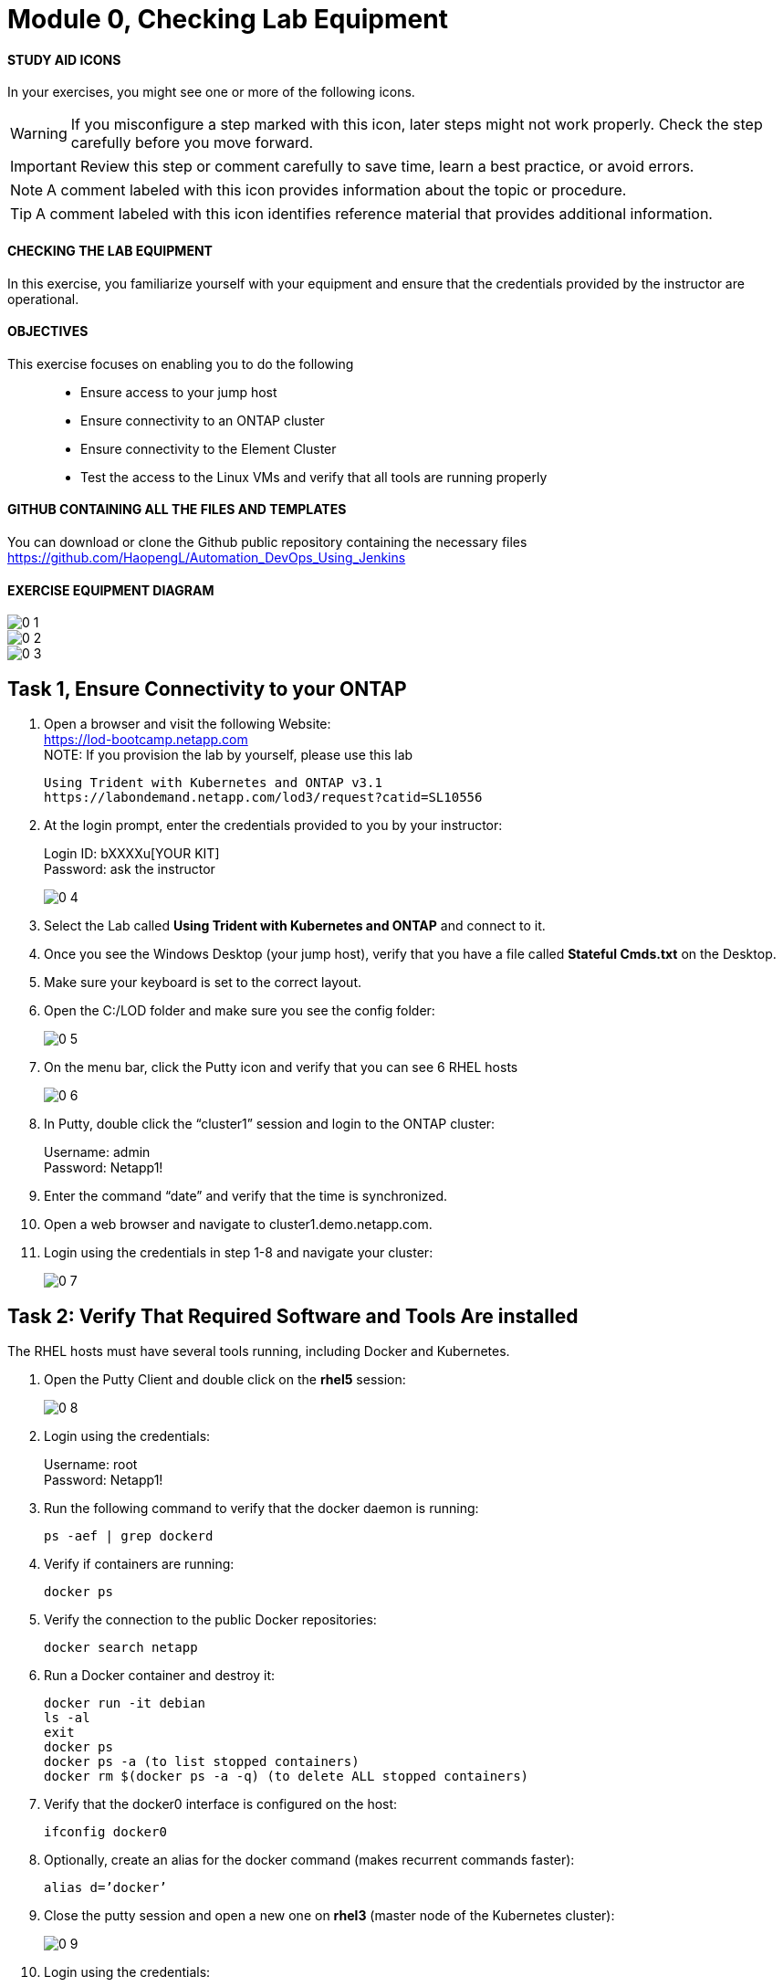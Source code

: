 = Module 0, Checking Lab Equipment
:hardbreaks:
:nofooter:
:icons: font
:linkattrs:
:imagesdir: ./media/
:keywords: DevOps, Jenkins, Automation, CI, CD

ifdef::env-github[]
:tip-caption: :bulb:
:note-caption: :information_source:
:important-caption: :heavy_exclamation_mark:
:caution-caption: :fire:
:warning-caption: :warning:
endif::[]



#### STUDY AID ICONS
In your exercises, you might see one or more of the following icons.

WARNING: If you misconfigure a step marked with this icon, later steps might not work properly. Check the step carefully before you move forward.

IMPORTANT: Review this step or comment carefully to save time, learn a best practice, or avoid errors.

//CAUTION: Caution level message

NOTE: A comment labeled with this icon provides information about the topic or procedure.

TIP: A comment labeled with this icon identifies reference material that provides additional information.


#### CHECKING THE LAB EQUIPMENT
In this exercise, you familiarize yourself with your equipment and ensure that the credentials provided by the instructor are operational.

#### OBJECTIVES
This exercise focuses on enabling you to do the following::
*	 Ensure access to your jump host
*  Ensure connectivity to an ONTAP cluster
*	 Ensure connectivity to the Element Cluster
*	 Test the access to the Linux VMs and verify that all tools are running properly


#### GITHUB CONTAINING ALL THE FILES AND TEMPLATES
You can download or clone the Github public repository containing the necessary files
https://github.com/HaopengL/Automation_DevOps_Using_Jenkins

#### EXERCISE EQUIPMENT DIAGRAM
image::0_1.png[]

image::0_2.png[]

image::0_3.png[]

## Task 1, Ensure Connectivity to your ONTAP
1. Open a browser and visit the following Website:
https://lod-bootcamp.netapp.com
NOTE: If you provision the lab by yourself, please use this lab
+
----
Using Trident with Kubernetes and ONTAP v3.1
https://labondemand.netapp.com/lod3/request?catid=SL10556
----

2. At the login prompt, enter the credentials provided to you by your instructor:
+
Login ID: bXXXXu[YOUR KIT]
Password: ask the instructor
+
image::0_4.png[]

3. Select the Lab called *Using Trident with Kubernetes and ONTAP* and connect to it.

4. Once you see the Windows Desktop (your jump host), verify that you have a file called *Stateful Cmds.txt* on the Desktop.

5. Make sure your keyboard is set to the correct layout.

6. Open the C:/LOD folder and make sure you see the config folder:
+
image::0_5.png[]

7. On the menu bar, click the Putty icon and verify that you can see 6 RHEL hosts
+
image::0_6.png[]

8. In Putty, double click the “cluster1” session and login to the ONTAP cluster:
+
Username: admin
Password: Netapp1!

9. Enter the command “date” and verify that the time is synchronized.

10. Open a web browser and navigate to cluster1.demo.netapp.com.

11. Login using the credentials in step 1-8 and navigate your cluster:
+
image::0_7.png[]


## Task 2: Verify That Required Software and Tools Are installed

The RHEL hosts must have several tools running, including Docker and Kubernetes.

1. Open the Putty Client and double click on the *rhel5* session:
+
image::0_8.png[]

2. Login using the credentials:
+
Username: root
Password: Netapp1!

3. Run the following command to verify that the docker daemon is running:
+
----
ps -aef | grep dockerd
----

4. Verify if containers are running:
+
----
docker ps
----

5. Verify the connection to the public Docker repositories:
+
----
docker search netapp
----

6. Run a Docker container and destroy it:
+
----
docker run -it debian
ls -al
exit
docker ps
docker ps -a (to list stopped containers)
docker rm $(docker ps -a -q) (to delete ALL stopped containers)
----

7. Verify that the docker0 interface is configured on the host:
+
----
ifconfig docker0
----

8. Optionally, create an alias for the docker command (makes recurrent commands faster):
+
----
alias d=’docker’
----

9. Close the putty session and open a new one on *rhel3* (master node of the Kubernetes cluster):
+
image::0_9.png[]

10. Login using the credentials:
+
Username: root
Password: Netapp1!

11. Verify that the Kubernetes services are running:
+
----
ps -aux | grep kubernetes
----

12. Optionally, create an alias for the most utilized Kubernetes command:
+
----
alias k=’kubectl’
----
NOTE: If you use the alias, you can replace all the upcoming “kubectl” commands with “k”.

13. Verify the version of Kubernetes:
+
----
k version
----

14. Verify the node type you connected to:
+
----
k cluster-info
----

15. Verify that the Kubernetes cluster is showing you the 3 nodes:
+
----
k get nodes
----
+
Use the -o option to change the output (this option can be used in many commands):
+
----
k get nodes -o wide
k get nodes -o json
----

16. Label the worker nodes (with the role set to “none”) with a recognizable tag:
+
----
k label node rhel1 node-role.kubernetes.io/worker=
k label node rhel2 node-role.kubernetes.io/worker=
----

17. Verify that the Kubernetes nodes are showing the right labels:
+
----
k get nodes
----

18. Open the Kubernetes Configuration Files:
+
----
cat $HOME/.kube/config
----

19. View the Kubernetes Configuration:
+
----
k config view
----

20. Navigate to the root user’s directory:
+
----
cd /root
----

21. Clone the contents of the *Automation DevOps Using Jenkins* git repository and browse the new folder:
+
----
git clone https://github.com/HaopengL/Automation_DevOps_Using_Jenkins
cd Automation_DevOps_Using_Jenkins
ls -al
----
